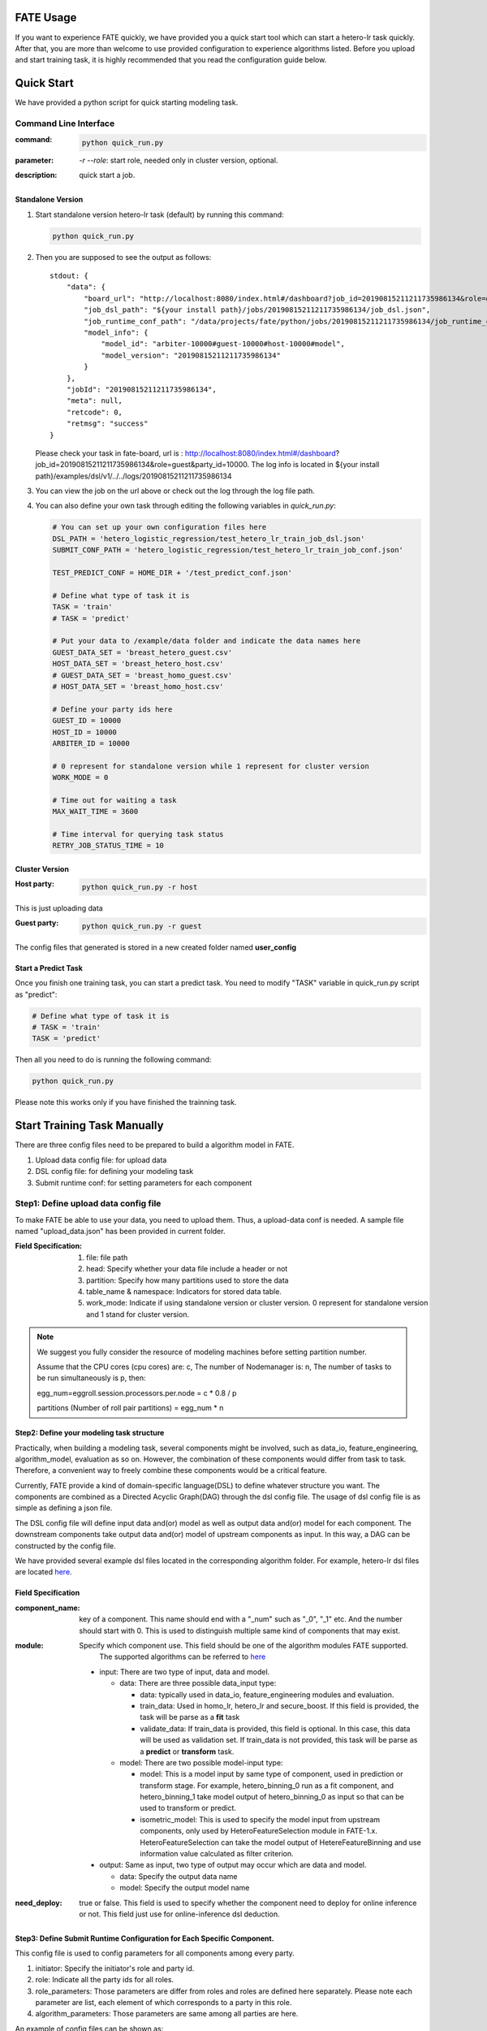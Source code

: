 FATE Usage
==========

If you want to experience FATE quickly, we have provided you a quick start tool which can start a hetero-lr task quickly. After that, you are more than welcome to use provided configuration to experience algorithms listed. Before you upload and start training task, it is highly recommended that you read the configuration guide below.


Quick Start
===========

We have provided a python script for quick starting modeling task.

Command Line Interface
-------------------------

:command: 

  .. code-block:: bash

     python quick_run.py

:parameter: `-r`  `--role`: start role, needed only in cluster version, optional.

:description: quick start a job.


Standalone Version
^^^^^^^^^^^^^^^^^^

1. Start standalone version hetero-lr task (default) by running this command:
    
   .. code-block:: bash

        python quick_run.py


2. Then you are supposed to see the output as follows:

   ::

        stdout: {
            "data": {
                "board_url": "http://localhost:8080/index.html#/dashboard?job_id=20190815211211735986134&role=guest&party_id=10000",
                "job_dsl_path": "${your install path}/jobs/20190815211211735986134/job_dsl.json",
                "job_runtime_conf_path": "/data/projects/fate/python/jobs/20190815211211735986134/job_runtime_conf.json",
                "model_info": {
                    "model_id": "arbiter-10000#guest-10000#host-10000#model",
                    "model_version": "20190815211211735986134"
                }
            },
            "jobId": "20190815211211735986134",
            "meta": null,
            "retcode": 0,
            "retmsg": "success"
        }

   Please check your task in fate-board, url is : http://localhost:8080/index.html#/dashboard?job_id=20190815211211735986134&role=guest&party_id=10000. The log info is located in ${your install path}/examples/dsl/v1/../../logs/20190815211211735986134
    
3. You can view the job on the url above or check out the log through the log file path.

4. You can also define your own task through editing the following variables in `quick_run.py`:
    
   .. code-block:: python

        # You can set up your own configuration files here
        DSL_PATH = 'hetero_logistic_regression/test_hetero_lr_train_job_dsl.json'
        SUBMIT_CONF_PATH = 'hetero_logistic_regression/test_hetero_lr_train_job_conf.json'
        
        TEST_PREDICT_CONF = HOME_DIR + '/test_predict_conf.json'
        
        # Define what type of task it is
        TASK = 'train'
        # TASK = 'predict'
        
        # Put your data to /example/data folder and indicate the data names here
        GUEST_DATA_SET = 'breast_hetero_guest.csv'
        HOST_DATA_SET = 'breast_hetero_host.csv'
        # GUEST_DATA_SET = 'breast_homo_guest.csv'
        # HOST_DATA_SET = 'breast_homo_host.csv'
        
        # Define your party ids here
        GUEST_ID = 10000
        HOST_ID = 10000
        ARBITER_ID = 10000
        
        # 0 represent for standalone version while 1 represent for cluster version
        WORK_MODE = 0
        
        # Time out for waiting a task
        MAX_WAIT_TIME = 3600
        
        # Time interval for querying task status
        RETRY_JOB_STATUS_TIME = 10


Cluster Version
^^^^^^^^^^^^^^^

:Host party:
    .. code-block:: bash

        python quick_run.py -r host

This is just uploading data

:Guest party:
    .. code-block:: bash

        python quick_run.py -r guest

The config files that generated is stored in a new created folder named **user_config**

Start a Predict Task
^^^^^^^^^^^^^^^^^^^^

Once you finish one training task, you can start a predict task. You need to modify "TASK" variable in quick_run.py script as "predict":

.. code-block:: python

    # Define what type of task it is
    # TASK = 'train'
    TASK = 'predict'

Then all you need to do is running the following command:

.. code-block:: bash

        python quick_run.py

Please note this works only if you have finished the trainning task.


Start Training Task Manually
============================

There are three config files need to be prepared to build a algorithm model in FATE.

1. Upload data config file: for upload data
2. DSL config file: for defining your modeling task
3. Submit runtime conf: for setting parameters for each component


Step1: Define upload data config file
-------------------------------------

To make FATE be able to use your data, you need to upload them. Thus, a upload-data conf is needed. A sample file named "upload_data.json" has been provided in current folder.

:Field Specification:

    1. file: file path
    2. head: Specify whether your data file include a header or not
    3. partition: Specify how many partitions used to store the data
    4. table_name & namespace: Indicators for stored data table.
    5. work_mode: Indicate if using standalone version or cluster version. 0 represent for standalone version and 1 stand for cluster version.

.. Note::
    We suggest you fully consider the resource of modeling machines before setting partition number.

    Assume that the CPU cores (cpu cores) are: c, The number of Nodemanager is: n, The number of tasks to be run simultaneously is p, then:

    egg_num=eggroll.session.processors.per.node = c * 0.8 / p

    partitions (Number of roll pair partitions) = egg_num * n


Step2: Define your modeling task structure
^^^^^^^^^^^^^^^^^^^^^^^^^^^^^^^^^^^^^^^^^^

Practically, when building a modeling task, several components might be involved, such as data_io, feature_engineering, algorithm_model, evaluation as so on. However, the combination of these components would differ from task to task. Therefore, a convenient way to freely combine these components would be a critical feature.

Currently, FATE provide a kind of domain-specific language(DSL) to define whatever structure you want. The components are combined as a Directed Acyclic Graph(DAG) through the dsl config file. The usage of dsl config file is as simple as defining a json file.

The DSL config file will define input data and(or) model as well as output data and(or) model for each component. The downstream components take output data and(or) model of upstream components as input. In this way, a DAG can be constructed by the config file.

We have provided several example dsl files located in the corresponding algorithm folder. For example, hetero-lr dsl files are located `here <hetero_logistic_regression/test_hetero_lr_train_job_dsl.json>`_.


Field Specification
^^^^^^^^^^^^^^^^^^^

:component_name: key of a component. This name should end with a "_num" such as "_0", "_1" etc. And the number should start with 0. This is used to distinguish multiple same kind of components that may exist.

:module: Specify which component use. This field should be one of the algorithm modules FATE supported.
         The supported algorithms can be referred to `here <../../federatedml/README.rst>`__

    - input: There are two type of input, data and model.

      - data: There are three possible data_input type:

        * data: typically used in data_io, feature_engineering modules and evaluation.
        * train_data: Used in homo_lr, hetero_lr and secure_boost. If this field is provided, the task will be parse as a **fit** task
        * validate_data: If train_data is provided, this field is optional. In this case, this data will be used as validation set. If train_data is not provided, this task will be parse as a **predict** or **transform** task.

      - model: There are two possible model-input type:

        * model: This is a model input by same type of component, used in prediction or transform stage. For example, hetero_binning_0 run as a fit component, and hetero_binning_1 take model output of hetero_binning_0 as input so that can be used to transform or predict.
        * isometric_model: This is used to specify the model input from upstream components, only used by HeteroFeatureSelection module in FATE-1.x. HeteroFeatureSelection can take the model output of HetereFeatureBinning and use information value calculated as filter criterion.

    - output: Same as input, two type of output may occur which are data and model.

      - data: Specify the output data name
      - model: Specify the output model name

:need_deploy: true or false. This field is used to specify whether the component need to deploy for online inference or not. This field just use for online-inference dsl deduction.


Step3: Define Submit Runtime Configuration for Each Specific Component.
^^^^^^^^^^^^^^^^^^^^^^^^^^^^^^^^^^^^^^^^^^^^^^^^^^^^^^^^^^^^^^^^^^^^^^^

This config file is used to config parameters for all components among every party.

1. initiator: Specify the initiator's role and party id.
2. role: Indicate all the party ids for all roles.
3. role_parameters: Those parameters are differ from roles and roles are defined here separately. Please note each parameter are list, each element of which corresponds to a party in this role.
4. algorithm_parameters: Those parameters are same among all parties are here.

An example of config files can be shown as:

.. code-block::

    {
        "initiator": {
            "role": "guest",
            "party_id": 10000
        },
        "job_parameters": {
            "work_mode": 1
            "processor_per_node": 6
        },
        "role": {
            "guest": [
                10000
            ],
            "host": [
                10000
            ],
            "arbiter": [
                10000
            ]
        },
        "role_parameters": {"Your role parameters"},
        "algorithm_parameters": {"Your algorithm parameters"},
    }

You can set processor_per_node in job_parameters.

Step4: Start Modeling Task
^^^^^^^^^^^^^^^^^^^^^^^^^^

:Upload data:
    Before starting a task, you need to load data among all the data-providers. To do that, a load_file config is needed to be prepared.  Then run the following command:

    .. code-block::

        python ${your_install_path}/fate_flow/fate_flow_client.py -f upload -c upload_data.json

    Here is an example of configuring upload_data.json:

    .. code-block:: json

        {
          "file": "examples/data/breast_hetero_guest.csv",
          "head": 1,
          "partition": 8,
          "work_mode": 0,
          "table_name": "breast_hetero_guest",
          "namespace": "experiment"
        }

    We use **breast_hetero_guest** & **experiment** as guest party's table name and namespace. To use default runtime conf, please set host party's name and namespace as **breast_hetero_host** & **hetero_host_breast** and upload the data with path of  **examples/data/breast_hetero_host.csv**

    To use other data set, please change your file path and table_name & namespace. Please do not upload different data set with same table_name and namespace.

    .. Note::

        This step is needed for every data-provide node(i.e. Guest and Host).

:Start your modeling task:
    In this step, two config files corresponding to dsl config file and submit runtime conf file should be prepared. Please make sure the table_name and namespace in the conf file match with upload_data conf.

    ::

      "role_parameters": {
        "guest": {
            "args": {
                "data": {
                    "train_data": [{"name": "breast_hetero_guest", "namespace": "experiment"}]
                }
            }
 

    As the above example shows, the input train_data should match the upload file conf.

    Then run the following command:

    .. code-block:: bash
        
        python ${your_install_path}/fate_flow/fate_flow_client.py -f submit_job -d hetero_logistic_regression/test_hetero_lr_train_job_dsl.json -c hetero_logistic_regression/test_hetero_lr_train_job_conf.json

:Check log files:
    Now you can check out the log in the following path: ${your_install_path}/logs/{your jobid}.


Step5: Check out Results
^^^^^^^^^^^^^^^^^^^^^^^^

FATE now provide "FATE-BOARD" for showing modeling log-metrics and evaluation results.

Use your browser to open a website: `http://{Your fate-board ip}:{your fate-board port}/index.html#/history`.

.. figure:: ../../image/JobList.png
   :height: 250
   :align: center
   
   Figure 1: Job List

There will be all your job history list here. Your latest job will be list in the first page. Use JOBID to find out the modeling task you want to check.

.. figure:: ../../image/JobOverview.png
   :height: 250
   :align: center
   
   Figure 2: Job Overview

In the task page, all the components will be shown as a DAG. We use different color to indicate their running status.

1. Green: run success
2. Blue: running
3. Gray: Waiting
4. Red: Failed.

You can click each component to get their running parameters on the right side. Below those parameters, there exist a **View the outputs** button. You may check out model output, data output and logs for this component.

.. figure:: ../../image/Component_Output.png
   :height: 250
   :align: center
   
   Figure 3: Component Output

If you want a big picture of the whole task, there is a **dashboard** button on the right upper corner. Get in the Dashboard, there list three windows showing different information.

.. figure:: ../../image/DashBoard.png
   :height: 250
   :align: center
   
   Figure 4: Dash Board


1. Left window: showing data set used for each party in this task.
2. Middle window: Running status or progress of the whole task.
3. Right window: DAG of components.


Step6: Check out Logs
^^^^^^^^^^^^^^^^^^^^^

After you submit a job, you can find your job log in `${Your install path}/logs/${your jobid}`

The logs for each party is collected separately and list in different folders. Inside each folder, the logs for different components are also arranged in different folders. In this way, you can check out the log more specifically and get useful detailed  information.


FATE-FLOW Usage
---------------

How to get the output data of each component
^^^^^^^^^^^^^^^^^^^^^^^^^^^^^^^^^^^^^^^^^^^^

.. code-block:: bash

   cd {your_fate_path}/fate_flow

   python fate_flow_client.py -f component_output_data -j $jobid -p $party_id -r $role -cpn $component_name -o $output_dir


:jobid: the task jobid you want to get.

:party_id: your mechine's party_id, such as 10000

:role: "guest" or "host" or "arbiter"
 
:component_name: the component name which you want to get, such as component_name "hetero_lr_0" in 
   ::
      
      {your_fate_path}/examples/dsl/v1/hetero_logistic_regression/test_hetero_lr_train_job_dsl.json

:output_dir: the output directory


How to get the output model of each component
^^^^^^^^^^^^^^^^^^^^^^^^^^^^^^^^^^^^^^^^^^^^^
 
.. code-block:: bash
   
   python fate_flow_client.py -f component_output_model -j $jobid -p $party_id -r $role -cpn $component_name

How to get the logs of task
^^^^^^^^^^^^^^^^^^^^^^^^^^^

.. code-block:: bash
   
   python fate_flow_client.py -f job_log -j $jobid -o $output_dir
 
How to stop the job
^^^^^^^^^^^^^^^^^^^

.. code-block:: bash
   
   python fate_flow_client.py -f stop_job -j $jobid

How to query job current status
^^^^^^^^^^^^^^^^^^^^^^^^^^^^^^^

.. code-block:: bash

   python fate_flow_client.py -f query_job -j $jobid -p party_id -r role

How to get the job runtime configure
^^^^^^^^^^^^^^^^^^^^^^^^^^^^^^^^^^^^

.. code-block:: bash
   
   python fate_flow_client.py -f job_config -j $jobid -p party_id -r role -o $output_dir

How to download a table which has been uploaded before
^^^^^^^^^^^^^^^^^^^^^^^^^^^^^^^^^^^^^^^^^^^^^^^^^^^^^^

.. code-block:: bash
   
   python fate_flow_client.py -f download -n table_namespace -t table_name -w work_mode -o save_file
 
:work_mode: will be 0 for standalone or 1 for cluster, which depend on what you set in upload config


Predict Task Usage
------------------

In order to use trained model to predict. The following several steps are needed.

Step1: Train Model
^^^^^^^^^^^^^^^^^^

Pay attention to following points to enable predicting:

1. you should add or modify "need_deploy" field for those modules that need to deploy in predict stage. All modules have set True as their default value except FederatedmSample and Evaluation, which typically will not run in predict stage. The "need_deploy" field is True means this module should run a "fit" process and the fitted model need to be deployed in predict stage.

2. Besides setting those model as "need_deploy", they should also config to have a model output except Intersect module. Only in this way can fate-flow store the trained model and make it usable in inference stage.

3. Get training model's model_id and model_version. There are two ways to get this.

   a. After submit a job, there will be some model information output in which "model_id" and "model_version" are our interested field.

   b. Besides that, you can also obtain these information through the following command directly:

      .. code-block:: bash
          
         python ${your_fate_install_path}/fate_flow/fate_flow_client.py -f job_config -j ${jobid} -r guest -p ${guest_partyid}  -o ${job_config_output_path}
       
      where

      :guest_partyid: the partyid of guest (the party submitted the job)
      :job_config_output_path: path to store the job_config

      After that, a json file including model info will be download to ${job_config_output_path}/model_info.json in which you can find "model_id" and "model_version".


Step2: define your predict config
^^^^^^^^^^^^^^^^^^^^^^^^^^^^^^^^^

This config file is used to config parameters for predicting.

1. initiator: Specify the initiator's role and party id, it should be same with training process.
2. job_parameters:

   - work_mode: cluster or standalone, it should be same with training process.
   - model_id or model_version: model indicator which mentioned in Step1.
   - job_type: type of job. In this case, it should be "predict".

   There is an example test `config file <./test_predict_conf.json>`_
3. role: Indicate all the party ids for all roles, it should be same with training process.
4. role_parameters: Set parameters for each roles. In this case, the "validate_data", which means data going to be predicted, should be filled for both Guest and Host parties.

Step3. Start your predict task
^^^^^^^^^^^^^^^^^^^^^^^^^^^^^^

After complete your predict configuration, run the following command.

.. code-block:: bash
   
   python ${your_fate_install_path}/fate_flow/fate_flow_client.py -f submit_job -c ${predict_config}

Step4: Check out Running State
^^^^^^^^^^^^^^^^^^^^^^^^^^^^^^

Running State can be check out in FATE_board whose url is 
::

   http://${fate_board_ip}:${fate_board_port}/index.html#/details?job_id=${job_id}&role=guest&party_id=${guest_partyid}

where

- ${fate_board_ip}\${fate_board_port}: ip and port to deploy the FATE board module.

- ${job_id}: the predict task's job_id.

- ${guest_partyid}: the guest party id

You can also checkout job status by fate_flow in case without FATE_board installed. The following command is used to query job status such as running, success or fail.

.. code-block:: bash
   
   python ${your_fate_install_path}/fate_flow/fate_flow_client.py -f query_job -j {job_id} -r guest


Step5: Download Predicting Results
^^^^^^^^^^^^^^^^^^^^^^^^^^^^^^^^^^

Once predict task finished, the first 100 records of predict result are available in FATE-board. You can also download all results through the following command.

.. code-block:: bash
  
  python ${your_fate_install_path}/fate_flow/fate_flow_client.py -f component_output_data -j ${job_id} -p ${party_id} -r ${role} -cpn ${component_name} -o ${predict_result_output_dir}

where

- ${job_id}: predict task's job_id
- ${party_id}: the partyid of current user.
- ${role}: the role of current user. Please keep in mind that host users are not supposed to get predict results in heterogeneous algorithm.
- ${component_name}: the component who has predict results
- ${predict_result_output_dir}: the directory which use download the predict result to.


use spark
---------

1. deploy spark(yarn or standalone)
2. export SPARK_HOME env before fate_flow service start(better adding env to service.sh)
3. adjust runtime_conf, adjust job_parameters field:
   
   .. code-block:: json

      {
        "job_parameters": {
            "backend": 1,
            "spark_submit_config": {
                "deploy-mode": "client",
                "queue": "default",
                "driver-memory": "1g",
                "num-executors": 2,
                "executor-memory": "1g",
                "executor-cores": 1
            }
        }
      }
